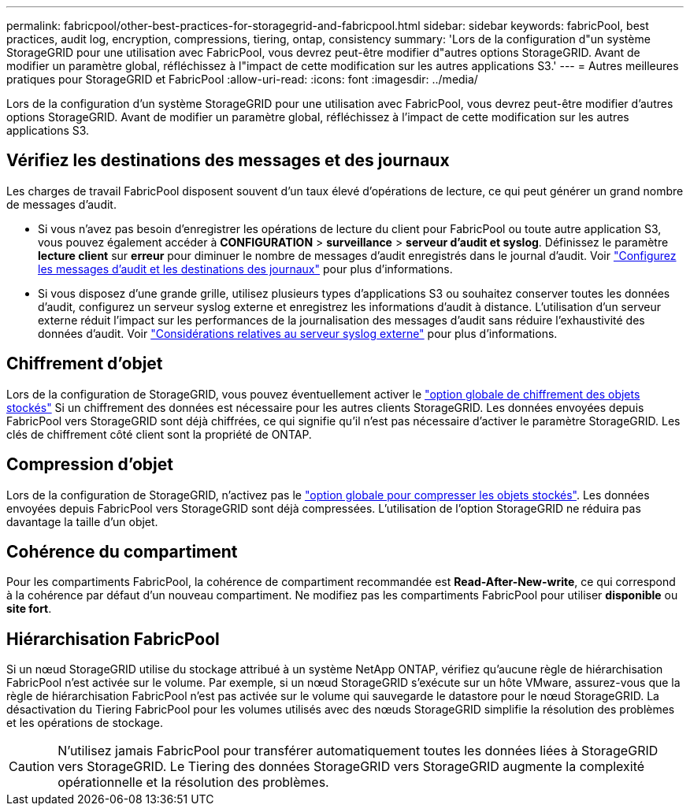 ---
permalink: fabricpool/other-best-practices-for-storagegrid-and-fabricpool.html 
sidebar: sidebar 
keywords: fabricPool, best practices, audit log, encryption, compressions, tiering, ontap, consistency 
summary: 'Lors de la configuration d"un système StorageGRID pour une utilisation avec FabricPool, vous devrez peut-être modifier d"autres options StorageGRID. Avant de modifier un paramètre global, réfléchissez à l"impact de cette modification sur les autres applications S3.' 
---
= Autres meilleures pratiques pour StorageGRID et FabricPool
:allow-uri-read: 
:icons: font
:imagesdir: ../media/


[role="lead"]
Lors de la configuration d'un système StorageGRID pour une utilisation avec FabricPool, vous devrez peut-être modifier d'autres options StorageGRID. Avant de modifier un paramètre global, réfléchissez à l'impact de cette modification sur les autres applications S3.



== Vérifiez les destinations des messages et des journaux

Les charges de travail FabricPool disposent souvent d'un taux élevé d'opérations de lecture, ce qui peut générer un grand nombre de messages d'audit.

* Si vous n'avez pas besoin d'enregistrer les opérations de lecture du client pour FabricPool ou toute autre application S3, vous pouvez également accéder à *CONFIGURATION* > *surveillance* > *serveur d'audit et syslog*. Définissez le paramètre *lecture client* sur *erreur* pour diminuer le nombre de messages d'audit enregistrés dans le journal d'audit. Voir link:../monitor/configure-audit-messages.html["Configurez les messages d'audit et les destinations des journaux"] pour plus d'informations.
* Si vous disposez d'une grande grille, utilisez plusieurs types d'applications S3 ou souhaitez conserver toutes les données d'audit, configurez un serveur syslog externe et enregistrez les informations d'audit à distance. L'utilisation d'un serveur externe réduit l'impact sur les performances de la journalisation des messages d'audit sans réduire l'exhaustivité des données d'audit. Voir link:../monitor/considerations-for-external-syslog-server.html["Considérations relatives au serveur syslog externe"] pour plus d'informations.




== Chiffrement d'objet

Lors de la configuration de StorageGRID, vous pouvez éventuellement activer le link:../admin/changing-network-options-object-encryption.html["option globale de chiffrement des objets stockés"] Si un chiffrement des données est nécessaire pour les autres clients StorageGRID. Les données envoyées depuis FabricPool vers StorageGRID sont déjà chiffrées, ce qui signifie qu'il n'est pas nécessaire d'activer le paramètre StorageGRID. Les clés de chiffrement côté client sont la propriété de ONTAP.



== Compression d'objet

Lors de la configuration de StorageGRID, n'activez pas le link:../admin/configuring-stored-object-compression.html["option globale pour compresser les objets stockés"]. Les données envoyées depuis FabricPool vers StorageGRID sont déjà compressées. L'utilisation de l'option StorageGRID ne réduira pas davantage la taille d'un objet.



== Cohérence du compartiment

Pour les compartiments FabricPool, la cohérence de compartiment recommandée est *Read-After-New-write*, ce qui correspond à la cohérence par défaut d'un nouveau compartiment. Ne modifiez pas les compartiments FabricPool pour utiliser *disponible* ou *site fort*.



== Hiérarchisation FabricPool

Si un nœud StorageGRID utilise du stockage attribué à un système NetApp ONTAP, vérifiez qu'aucune règle de hiérarchisation FabricPool n'est activée sur le volume. Par exemple, si un nœud StorageGRID s'exécute sur un hôte VMware, assurez-vous que la règle de hiérarchisation FabricPool n'est pas activée sur le volume qui sauvegarde le datastore pour le nœud StorageGRID. La désactivation du Tiering FabricPool pour les volumes utilisés avec des nœuds StorageGRID simplifie la résolution des problèmes et les opérations de stockage.


CAUTION: N'utilisez jamais FabricPool pour transférer automatiquement toutes les données liées à StorageGRID vers StorageGRID. Le Tiering des données StorageGRID vers StorageGRID augmente la complexité opérationnelle et la résolution des problèmes.
